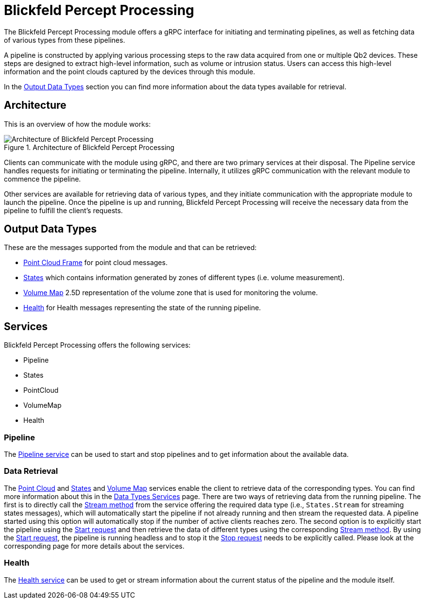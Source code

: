 = Blickfeld Percept Processing

The Blickfeld Percept Processing module offers a gRPC interface for initiating and terminating pipelines, as well as fetching data of various types from these pipelines.

A pipeline is constructed by applying various processing steps to the raw data acquired from one or multiple Qb2 devices. These steps are designed to extract high-level information, such as volume or intrusion status. Users can access this high-level information and the point clouds captured by the devices through this module.

In the <<data_output,Output Data Types>> section you can find more information about the data types available for retrieval.

== Architecture

This is an overview of how the module works:

.Architecture of Blickfeld Percept Processing
image::processing_high_level.svg[Architecture of Blickfeld Percept Processing]

Clients can communicate with the module using gRPC, and there are two primary services at their disposal. The Pipeline service handles requests for initiating or terminating the pipeline. Internally, it utilizes gRPC communication with the relevant module to commence the pipeline.

Other services are available for retrieving data of various types, and they initiate communication with the appropriate module to launch the pipeline. Once the pipeline is up and running, Blickfeld Percept Processing will receive the necessary data from the pipeline to fulfill the client's requests.


[[data_output]]
== Output Data Types

These are the messages supported from the module and that can be retrieved:

* xref:protocol:blickfeld/core_processing/data/frame.adoc[Point Cloud Frame] for point cloud messages.
* xref:protocol:blickfeld/percept_processing/data/states.adoc[States] which contains information generated by zones of different types (i.e. volume measurement).
* xref:protocol:blickfeld/percept_processing/data/volume_map.adoc[Volume Map] 2.5D representation of the volume zone that is used for monitoring the volume.
* xref:protocol:blickfeld/percept_processing/data/health.adoc[Health] for Health messages representing the state of the running pipeline.

== Services

Blickfeld Percept Processing offers the following services:

* Pipeline
* States
* PointCloud
* VolumeMap
* Health

=== Pipeline

The xref:protocol:blickfeld/percept_processing/services/pipeline.adoc[Pipeline service] can be used to start and stop pipelines and to get information about the available data.

=== Data Retrieval

The xref:protocol:blickfeld/percept_processing/services/point_cloud.adoc[Point Cloud] and 
xref:protocol:blickfeld/percept_processing/services/states.adoc[States] and 
xref:protocol:blickfeld/percept_processing/services/volume_map.adoc[Volume Map] 
services enable the client to retrieve data of the corresponding types. You can find more information about this in the 
xref:developer:modules/percept/processing/stream.adoc[Data Types Services] page. There are two ways of retrieving data from the running pipeline. The first is to directly call the 
xref:developer:modules/percept/processing/stream.adoc[Stream method] from the service offering the required data type (i.e., `States.Stream` for streaming states messages), 
which will automatically start the pipeline if not already running and then stream the requested data. 
A pipeline started using this option will automatically stop if the number of active clients reaches zero. 
The second option is to explicitly start the pipeline using the 
xref:protocol:blickfeld/percept_processing/services/pipeline.adoc[Start request] and then retrieve the data of different types using the corresponding 
xref:developer:modules/percept/processing/stream.adoc[Stream method]. By using the 
xref:protocol:blickfeld/percept_processing/services/pipeline.adoc[Start request], the pipeline is running headless and to stop it the 
xref:protocol:blickfeld/percept_processing/services/pipeline.adoc[Stop request] needs to be explicitly called. Please look at the corresponding page for more details about the services.

=== Health

The xref:protocol:blickfeld/percept_processing/services/health.adoc[Health service] can be used to get or stream information about the current status of the pipeline and the module itself. 

